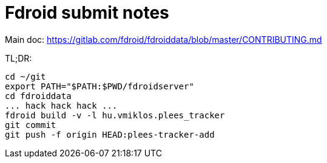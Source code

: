 = Fdroid submit notes

Main doc: https://gitlab.com/fdroid/fdroiddata/blob/master/CONTRIBUTING.md

TL;DR:

----
cd ~/git
export PATH="$PATH:$PWD/fdroidserver"
cd fdroiddata
... hack hack hack ...
fdroid build -v -l hu.vmiklos.plees_tracker
git commit
git push -f origin HEAD:plees-tracker-add
----
